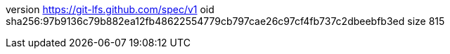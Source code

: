 version https://git-lfs.github.com/spec/v1
oid sha256:97b9136c79b882ea12fb48622554779cb797cae26c97cf4fb737c2dbeebfb3ed
size 815
